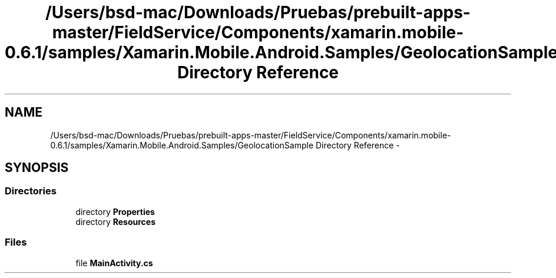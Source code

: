 .TH "/Users/bsd-mac/Downloads/Pruebas/prebuilt-apps-master/FieldService/Components/xamarin.mobile-0.6.1/samples/Xamarin.Mobile.Android.Samples/GeolocationSample Directory Reference" 3 "Tue Jul 1 2014" "My Project" \" -*- nroff -*-
.ad l
.nh
.SH NAME
/Users/bsd-mac/Downloads/Pruebas/prebuilt-apps-master/FieldService/Components/xamarin.mobile-0.6.1/samples/Xamarin.Mobile.Android.Samples/GeolocationSample Directory Reference \- 
.SH SYNOPSIS
.br
.PP
.SS "Directories"

.in +1c
.ti -1c
.RI "directory \fBProperties\fP"
.br
.ti -1c
.RI "directory \fBResources\fP"
.br
.in -1c
.SS "Files"

.in +1c
.ti -1c
.RI "file \fBMainActivity\&.cs\fP"
.br
.in -1c
